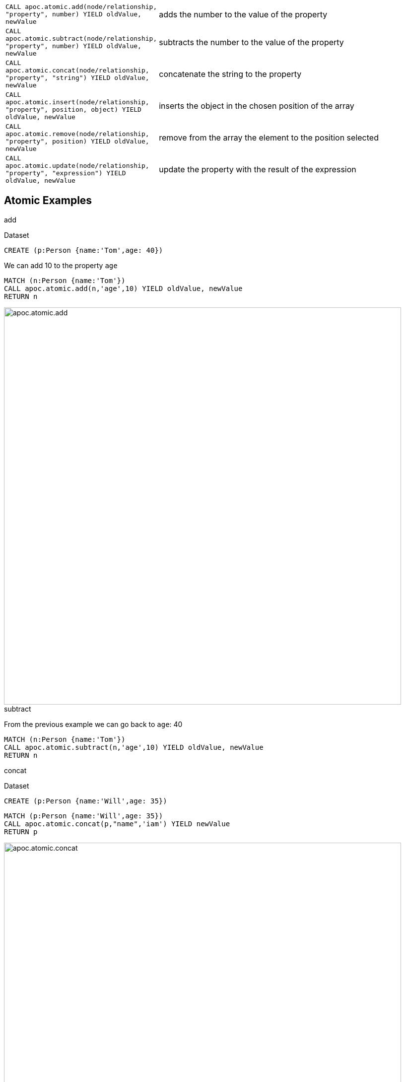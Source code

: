 
[cols="1m,5"]
|===
| CALL apoc.atomic.add(node/relationship, "property", number) YIELD oldValue, newValue  | adds the number to the value of the property
| CALL apoc.atomic.subtract(node/relationship, "property", number) YIELD oldValue, newValue | subtracts the number to the value of the property
| CALL apoc.atomic.concat(node/relationship, "property", "string") YIELD oldValue, newValue | concatenate the string to the property
| CALL apoc.atomic.insert(node/relationship, "property", position, object) YIELD oldValue, newValue | inserts the object in the chosen position of the array
| CALL apoc.atomic.remove(node/relationship, "property", position) YIELD oldValue, newValue | remove from the array the element to the position selected
| CALL apoc.atomic.update(node/relationship, "property", "expression") YIELD oldValue, newValue | update the property with the result of the expression
|===


== Atomic Examples

.add

Dataset

[source,cypher]
----
CREATE (p:Person {name:'Tom',age: 40})
----

We can add 10 to the property `age`

[source,cypher]
----
MATCH (n:Person {name:'Tom'})
CALL apoc.atomic.add(n,'age',10) YIELD oldValue, newValue
RETURN n
----

image::{img}/apoc.atomic.add.png[width=800]

.subtract

From the previous example we can go back to `age`: 40

[source,cypher]
----
MATCH (n:Person {name:'Tom'})
CALL apoc.atomic.subtract(n,'age',10) YIELD oldValue, newValue
RETURN n
----

.concat

Dataset

[source,cypher]
----
CREATE (p:Person {name:'Will',age: 35})
----

[source,cypher]
----
MATCH (p:Person {name:'Will',age: 35})
CALL apoc.atomic.concat(p,"name",'iam') YIELD newValue
RETURN p
----

image::{img}/apoc.atomic.concat.png[width=800]


.insert

Dataset we add a propery `children` that as an array

[source,cypher]
----
CREATE (p:Person {name:'Tom', children: ['Anne','Sam','Paul']})
----

image::{img}/apoc.atomic.insert.png[width=800]

Now we add `Mary` to propery children at the position 2
[source,cypher]
----
MATCH (p:Person {name:'Tom'})
CALL apoc.atomic.insert(p,'children',2,'Mary') YIELD newValue
RETURN p
----

image::{img}/apoc.atomic.insert.result.png[width=800]

.remove

Dataset

[source,cypher]
----
CREATE (p:Person {name:'Tom', cars: ['Class A','X3','Focus']})
----

Now we remove the element `X3` which is at the position 1 from the array `cars`

[source,cypher]
----
MATCH (p:Person {name:'Tom'})
CALL apoc.atomic.remove(p,'cars',1) YIELD newValue
RETURN p
----

image::{img}/apoc.atomic.remove.png[width=800]

.update

Dataset

----
CREATE (p:Person {name:'Tom', salary1:1800, salary2:1500})
----

We want to update `salary1` with the result of an expression.
The expression always have to be referenced with the `n.` that refers to the node/rel passed as parameter.
If we rename our node/rel (as in the example above) we have anyway to refer to it in the expression as `n`.

[source,cypher]
----
MATCH (p:Person {name:'Tom'})
CALL apoc.atomic.update(p,'salary1','n.salary1*3 + n.salary2') YIELD newValue
RETURN p
----

image::{img}/apoc.atomic.update.png[width=800]







